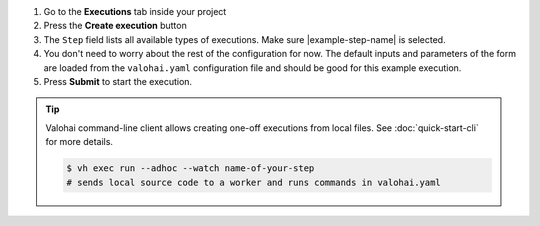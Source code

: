 1. Go to the **Executions** tab inside your project
2. Press the **Create execution** button
3. The ``Step`` field lists all available types of executions. Make sure |example-step-name| is selected.
4. You don't need to worry about the rest of the configuration for now.
   The default inputs and parameters of the form are loaded from the ``valohai.yaml`` configuration file
   and should be good for this example execution.
5. Press **Submit** to start the execution.

.. tip::

    Valohai command-line client allows creating one-off executions from local files.
    See :doc:`quick-start-cli` for more details.

    .. code-block:: bash

        $ vh exec run --adhoc --watch name-of-your-step
        # sends local source code to a worker and runs commands in valohai.yaml
